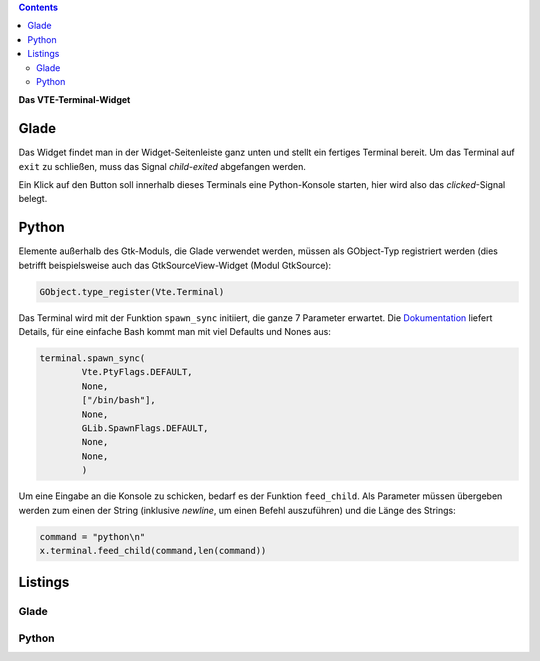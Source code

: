 .. title: Exterminate!
.. slug: exterminate
.. date: 2016-11-30 15:48:06 UTC+01:00
.. tags: glade,python
.. category: tutorial
.. link: 
.. description: 
.. type: text

.. class:: warning pull-right

.. contents::

**Das VTE-Terminal-Widget**

.. thumbnail:: /images/11_terminal.png

Glade
-----

Das Widget findet man in der Widget-Seitenleiste ganz unten und stellt ein fertiges Terminal bereit. Um das Terminal auf ``exit`` zu schließen, muss das Signal *child-exited* abgefangen werden.

Ein Klick auf den Button soll innerhalb dieses Terminals eine Python-Konsole starten, hier wird also das *clicked*-Signal belegt.

Python
------

Elemente außerhalb des Gtk-Moduls, die Glade verwendet werden, müssen als GObject-Typ registriert werden (dies betrifft beispielsweise auch das GtkSourceView-Widget (Modul GtkSource):

.. code:: python

    GObject.type_register(Vte.Terminal)

Das Terminal wird mit der Funktion ``spawn_sync`` initiiert, die ganze 7 Parameter erwartet. Die `Dokumentation <https://lazka.github.io/pgi-docs/#Vte-2.91/classes/Terminal.html#Vte.Terminal.spawn_sync>`_ liefert Details, für eine einfache Bash kommt man mit viel Defaults und Nones aus:

.. code-block:: python

    terminal.spawn_sync(
            Vte.PtyFlags.DEFAULT,
            None,
            ["/bin/bash"],
            None,
            GLib.SpawnFlags.DEFAULT,
            None,
            None,
            )

Um eine Eingabe an die Konsole zu schicken, bedarf es der Funktion ``feed_child``. Als Parameter müssen übergeben werden zum einen der String (inklusive *newline*, um einen Befehl auszuführen) und die Länge des Strings:

.. code:: python

       command = "python\n"
       x.terminal.feed_child(command,len(command))

.. TEASER_END

Listings
--------

Glade
*****

.. listing:: 11_terminal.glade xml

Python
******

.. listing:: 11_terminal.py python
